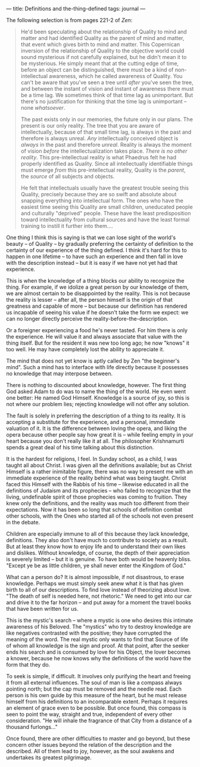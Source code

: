 :PROPERTIES:
:ID:       1D8531CC-4358-46C7-9972-0BA078582034
:SLUG:     definitions-and-the-thing-defined
:END:
---
title: Definitions and the-thing-defined
tags: journal
---

The following selection is from pages 221-2 of /Zen/:

#+BEGIN_QUOTE
He'd been speculating about the relationship of Quality to mind and
matter and had identified Quality as the parent of mind and matter, that
event which gives birth to mind and matter. This Copernican inversion of
the relationship of Quality to the objective world could sound
mysterious if not carefully explained, but he didn't mean it to be
mysterious. He simply meant that at the cutting edge of time, before an
object can be distinguished, there must be a kind of non-intellectual
awareness, which he called awareness of Quality. You can't be aware that
you've seen a tree until /after/ you've seen the tree, and between the
instant of vision and instant of awareness there must be a time lag. We
sometimes think of that time lag as unimportant. But there's no
justification for thinking that the time lag is unimportant -- none
/whatsoever/.

The past exists only in our memories, the future only in our plans. The
present is our only reality. The tree that you are aware of
intellectually, because of that small time lag, is always in the past
and therefore is always unreal. /Any/ intellectually conceived object is
/always/ in the past and therefore /unreal/. Reality is always the
moment of vision /before/ the intellectualization takes place. /There is
no other reality/. This pre-intellectual reality is what Phaedrus felt
he had properly identified as Quality. Since all intellectually
identifiable things must emerge /from/ this pre-intellectual reality,
Quality is the /parent/, the /source/ of all subjects and objects.

He felt that intellectuals usually have the greatest trouble seeing this
Quality, precisely because they are so swift and absolute about snapping
everything into intellectual form. The ones who have the easiest time
seeing this Quality are small children, uneducated people and culturally
"deprived" people. These have the least predisposition toward
intellectuality from cultural sources and have the least formal training
to instill it further into them....

#+END_QUOTE

One thing I think this is saying is that we can lose sight of the
world's beauty -- of Quality -- by gradually preferring the certainty of
definition to the certainty of our experience of the thing defined. I
think it's hard for this to happen in one lifetime -- to have such an
experience and then fall in love with the description instead -- but it
is easy if we have not yet had that experience.

This is when the knowledge of a thing blocks our ability to recognize
the thing. For example, if we idolize a great person by our knowledge of
them, we are almost certain to be disappointed by the reality. This is
not because the reality is lesser -- after all, the person himself is
the origin of that greatness and capable of more -- but because our
definition has rendered us incapable of seeing his value if he doesn't
take the form we expect: we can no longer directly perceive the
reality-before-the-description.

Or a foreigner experiencing a food he's never tasted. For him there is
only the experience. He will value it and always associate that value
with the thing itself. But for the resident it was new too long ago; he
now "knows" it too well. He may have completely lost the ability to
appreciate it.

The mind that does not yet know is aptly called by Zen "the beginner's
mind". Such a mind has to interface with life directly because it
possesses no knowledge that may interpose between.

There is nothing to discounted about knowledge, however. The first thing
God asked Adam to do was to name the thing of the world. He even went
one better: He named God Himself. Knowledge is a source of joy, so this
is not where our problem lies; rejecting knowledge will not offer any
solution.

The fault is solely in preferring the description of a thing to its
reality. It is accepting a substitute for the experience, and a
personal, immediate valuation of it. It is the difference between loving
the opera, and liking the opera because other people say how great it is
-- while feeling empty in your heart because you don't really like it at
all. The philosopher Krishnamurti spends a great deal of his time
talking about this distinction.

It is the hardest for religions, I feel. In Sunday school, as a child, I
was taught all about Christ. I was given all the definitions available;
but as Christ Himself is a rather inimitable figure, there was no way to
present me with an immediate experience of the reality behind what was
being taught. Christ faced this Himself with the Rabbis of his time --
likewise educated in all the definitions of Judaism and its prophecies
-- who failed to recognize that the living, undefinable spirit of those
prophecies was coming to fruition. They knew only the definitions, and
the reality was much too different from their expectations. Now it has
been so long that schools of definition combat other schools, with the
Ones who started all of the schools not even present in the debate.

Children are especially immune to all of this because they lack
knowledge, definitions. They also don't have much to contribute to
society as a result. But at least they know how to enjoy life and to
understand their own likes and dislikes. Without knowledge, of course,
the depth of their appreciation is severely limited -- but it is
genuine. To have both would be heavenly bliss. "Except ye be as little
children, ye shall never enter the Kingdom of God."

What can a person do? It is almost impossible, if not disastrous, to
erase knowledge. Perhaps we must simply seek anew what it is that has
given birth to all of our descriptions. To find love instead of
theorizing about love. "The death of self is needed here, not rhetoric."
We need to get into our car and drive it to the far horizon -- and put
away for a moment the travel books that have been written for us.

This is the mystic's search -- where a mystic is one who desires this
intimate awareness of his Beloved. The "mystics" who try to destroy
knowledge are like negatives contrasted with the positive; they have
corrupted the meaning of the word. The real mystic only wants to find
that Source of life of whom all knowledge is the sign and proof. At that
point, after the seeker ends his search and is consumed by love for his
Object, the lover becomes a knower, because he now knows why the
definitions of the world have the form that they do.

To seek is simple, if difficult. It involves only purifying the heart
and freeing it from all external influences. The soul of man is like a
compass always pointing north; but the cap must be removed and the
needle read. Each person is his own guide by this measure of the heart,
but he must release himself from his definitions to an incomparable
extent. Perhaps it requires an element of grace even to be possible. But
once found, this compass is seen to point the way, straight and true,
independent of every other consideration. "He will inhale the fragrance
of that City from a distance of a thousand furlongs..."

Once found, there are other difficulties to master and go beyond, but
these concern other issues beyond the relation of the description and
the described. All of them lead to joy, however, as the soul awakens and
undertakes its greatest pilgrimage.
